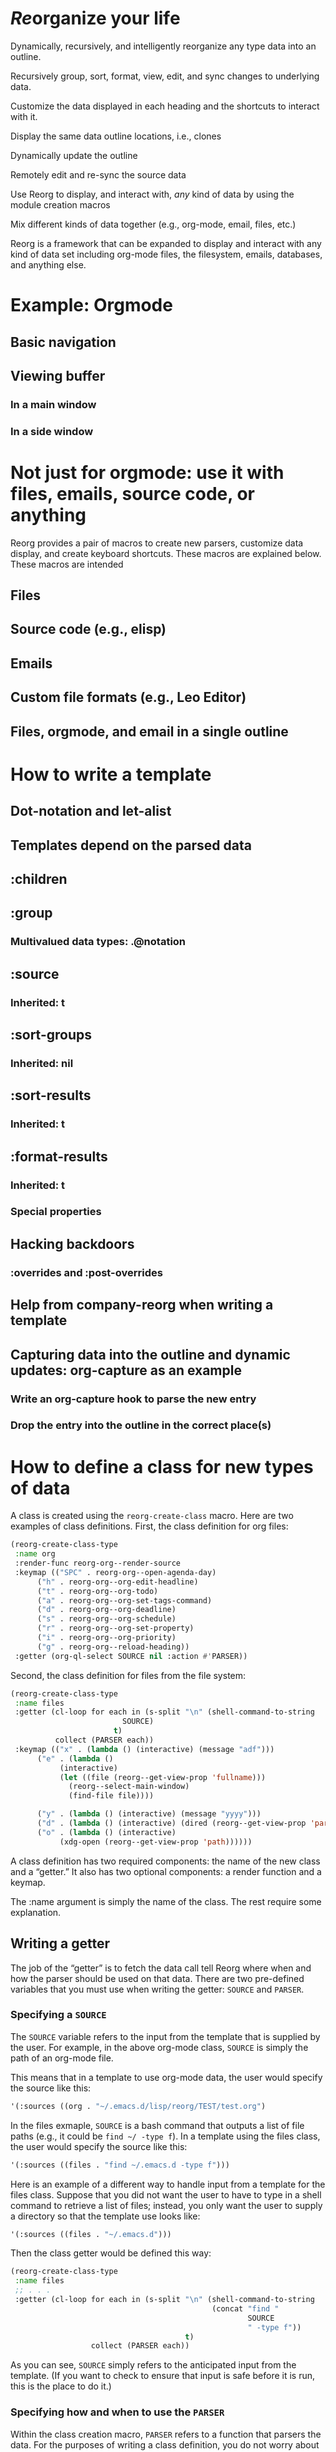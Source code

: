* /Re/​organize your life
Dynamically, recursively, and intelligently reorganize any type data into an outline. 

Recursively group, sort, format, view, edit, and sync changes to underlying data.

Customize the data displayed in each heading and the shortcuts to interact with it.

Display the same data outline locations, i.e., clones

Dynamically update the outline 

Remotely edit and re-sync the source data 

Use Reorg to display, and interact with, /any/ kind of data by using the module creation macros

Mix different kinds of data together (e.g., org-mode, email, files, etc.)

Reorg is a framework that can be expanded to display and interact with any kind of data set including org-mode files, the filesystem, emails, databases, and anything else. 

* Example: Orgmode 
** Basic navigation 
** Viewing buffer 
*** In a main window
*** In a side window 
* Not just for orgmode: use it with files, emails, source code, or anything
Reorg provides a pair of macros to create new parsers, customize data display, and create keyboard shortcuts. These macros are explained below. These macros are intended 
** Files
** Source code (e.g., elisp)
** Emails
** Custom file formats (e.g., Leo Editor)
** Files, orgmode, and email in a single outline 
* How to write a template
** Dot-notation and let-alist
** Templates depend on the parsed data 
** :children 
** :group
*** Multivalued data types: .@notation
** :source 
*** Inherited: t
** :sort-groups
*** Inherited: nil 
** :sort-results
*** Inherited: t
** :format-results 
*** Inherited: t
*** Special properties 
** Hacking backdoors 
*** :overrides and :post-overrides
** Help from company-reorg when writing a template 
** Capturing data into the outline and dynamic updates: org-capture as an example 
*** Write an org-capture hook to parse the new entry 
*** Drop the entry into the outline in the correct place(s)
* How to define a class for new types of data
A class is created using the =reorg-create-class= macro. Here are two examples of class definitions. First, the class definition for org files:

#+begin_src emacs-lisp :results silent
(reorg-create-class-type
 :name org
 :render-func reorg-org--render-source
 :keymap (("SPC" . reorg-org--open-agenda-day)
	  ("h" . reorg-org--org-edit-headline)
	  ("t" . reorg-org--org-todo)
	  ("a" . reorg-org--org-set-tags-command)
	  ("d" . reorg-org--org-deadline)
	  ("s" . reorg-org--org-schedule)
	  ("r" . reorg-org--org-set-property)
	  ("i" . reorg-org--org-priority)
	  ("g" . reorg-org--reload-heading))
 :getter (org-ql-select SOURCE nil :action #'PARSER))
#+end_src
Second, the class definition for files from the file system:
#+begin_src emacs-lisp :results silent
(reorg-create-class-type
 :name files
 :getter (cl-loop for each in (s-split "\n" (shell-command-to-string
					     SOURCE)
				       t)
		  collect (PARSER each))
 :keymap (("x" . (lambda () (interactive) (message "adf")))
	  ("e" . (lambda ()
		   (interactive)
		   (let ((file (reorg--get-view-prop 'fullname)))
		     (reorg--select-main-window)
		     (find-file file))))

	  ("y" . (lambda () (interactive) (message "yyyy")))
	  ("d" . (lambda () (interactive) (dired (reorg--get-view-prop 'parent))))
	  ("o" . (lambda () (interactive)
		   (xdg-open (reorg--get-view-prop 'path))))))
#+end_src
A class definition has two required components: the name of the new class and a “getter.” It also has two optional components: a render function and a keymap.

The :name argument is simply the name of the class. The rest require some explanation. 
** Writing a getter
The job of the “getter” is to fetch the data call tell Reorg where when and how the parser should be used on that data. There are two pre-defined variables that you must use when writing the getter: =SOURCE= and =PARSER=.
*** Specifying a =SOURCE= 

The =SOURCE= variable refers to the input from the template that is supplied by the user. For example, in the above org-mode class, =SOURCE= is simply the path of an org-mode file.

This means that in a template to use org-mode data, the user would specify the source like this:
#+begin_src emacs-lisp :results silent
'(:sources ((org . "~/.emacs.d/lisp/reorg/TEST/test.org")
#+end_src
In the files exmaple, =SOURCE= is a bash command that outputs a list of file paths (e.g., it could be =find ~/ -type f=). In a template using the files class, the user would specify the source like this:
#+begin_src emacs-lisp :results silent
'(:sources ((files . "find ~/.emacs.d -type f")))
#+end_src

Here is an example of a different way to handle input from a template for the files class. Suppose that you did not want the user to have to type in a shell command to retrieve a list of files; instead, you only want the user to supply a directory so that the template use looks like: 

#+begin_src emacs-lisp :results silent
'(:sources ((files . "~/.emacs.d")))
#+end_src

Then the class getter would be defined this way:
#+begin_src emacs-lisp :results silent
  (reorg-create-class-type
   :name files
   ;; . . . 
   :getter (cl-loop for each in (s-split "\n" (shell-command-to-string
                                               (concat "find "
                                                       SOURCE
                                                       " -type f"))
                                         t)
                    collect (PARSER each))
#+end_src
As you can see, =SOURCE= simply refers to the anticipated input from the template. (If you want to check to ensure that input is safe before it is run, this is the place to do it.)
*** Specifying how and when to use the =PARSER=
Within the class creation macro, =PARSER= refers to a function that parsers the data. For the purposes of writing a class definition, you do not worry about /what/ you are parsing; only worry about /when/ you are calling the parser. The parsers for each data type are defined with a separate macro called =reorg-create-data-type=, /see infra/.

There are primary ways to get data and call the =PARSER=.

First, for the org-mode class above, all the data fetching and parsing is done by physically moving through the buffer and calling the parsing function at each heading.

#+begin_src emacs-lisp :results silent
(reorg-create-class-type
 :name org
 ;; . . . 
 :getter (org-ql-select SOURCE nil :action #'PARSER))
#+end_src
This is exactly what =org-ql= does. Alternatively, one could use =org-map-entries= but it is a bit slower:
#+begin_src emacs-lisp :results silent
  (reorg-create-class-type
   :name org
   ;; . . . 
   :getter (with-current-buffer (find-file SOURCE)
             (org-map-entries #'PARSER)))
#+end_src
In these examples, =PARSER= is called with no arguments because it is does not need any data; it gathers the data by examining the buffer. 

But sometimes the data is not contained in a buffer, as in the files example above which runs a shell command and receives a list of file paths, and =PARSER= is called on each member of that list individually. In that case, =PARSER= is called with one argument: the data to be parsed.
#+begin_src emacs-lisp :results silent
  (reorg-create-class-type
   :name files
   ;; . . . 
   :getter (cl-loop for each in (s-split "\n" (shell-command-to-string
                                               (concat "find "
                                                       SOURCE
                                                       " -type f"))
                                         t)
                    collect (PARSER each))
#+end_src
There are two other parts to writing a class definition: (1) writing a function that, when Reorg is used as a sidebar, displays the data at point in the main buffer; and (2) defining keyboard shortcuts to interact with the data. Because these are both optional, they are addressed below. The next section explains how to define what the =PARSER= actually does. 
** Creating data types and defining what the =PARSER= should parse 
In the above examples, we know that =PARSER= is being called either at an org-mode heading or with the path of a file name. The question is what information we want to store from those sources and, optionally, how we want to display that data. This is accomplished with the =reorg-create-data-type= marco.
*** Handling data within a buffer
Suppose that we've created the same minimal org-mode class set out above:
#+begin_src emacs-lisp :results silent
(reorg-create-class-type
 :name org
 :getter (org-ql-select SOURCE nil :action #'PARSER))
#+end_src
Suppose we want to store the TODO state of an org entry for use in our outline. 
#+begin_src emacs-lisp :results silent
(reorg-create-data-type
 :class org
 :name todo 
 :parse (org-entry-get (point) "TODO"))
#+end_src
This tells Reorg that we are adding data named "todo" to the org class. The macro will automatically create a function definition, add that function to an internal parser list, and call that function each time the =PARSER= function is invoked by the org class we defined above.

Let's create another data type that will get and store the priority of the org-mode heading:
#+begin_src emacs-lisp :results silent
  (reorg-create-data-type
   :class org
   :name priority
   :parse (org-entry-get (point) "PRIORITY")
   :display (pcase (alist-get 'priority data)
              ("A" "⚡")
              ("B" "➙")
              ("C" "﹍")
              (_ " ")))
#+end_src
You are not limited to pre-defined parts of the org-mode heading like TODO statets and priorities. For example, here is one that searching the heading for any words prefixed with an @ symbol and that stores a list of those words:
#+begin_src emacs-lisp :results silent
  (reorg-create-data-type
   :class org
   :name at-names
   :parse (let ((headline (org-get-heading t t t t)))
            (cl-loop with start = 0
                     while (setq start (and (string-match "@\\([[:word:]]+\\)" headline start)
                                            (match-end 1)))
                     collect (match-string-no-properties 1 headline))))
#+end_src
Note that this will return a list with, potentially, multiple entries. /See/ [[*Multivalued data types: .@notation][deadling with multivalued data types]], /supra/. 

Hopefully you can see that there is no limit to the data you can extract and save for later display. 

*** Handling data passed to the parser as an argument

The approach is slightly different when you are dealing with data that is passed to the =PARSER= as an argument. For example, in the files example, /supra/, the =PARSER= was called with each path as an argument. 
#+begin_src emacs-lisp :results silent
(reorg-create-class-type
 :name files
 :getter (cl-loop for each in (s-split "\n" (shell-command-to-string
					     SOURCE)
				       t)
		  collect (PARSER each))
 #+end_src
To access the information passed to the parser when using the =reorg-create-data-type= macro, we use the variable =data=.

For example, suppose you were creating an outline and you wanted to sort a list of files by extension. Then we need to parse the file extension:
#+begin_src emacs-lisp :results silent
  (reorg-create-data-type
   :class files
   :name extension
   :parse (f-ext data))
#+end_src
The variable =data= will always refer to the original data passed to =PARSER=. 
*** Referencing previously parsed data
For either approach, you can also reference all the data that has has been generated by the other previous parsers within the same class. For example, suppose you parse and store a [[https://github.com/alphapapa/ts.el][ts]] object that represents the deadline of a heading:
#+begin_src emacs-lisp :results silent
  (reorg-create-data-type
   :class org
   :name ts-deadline
   :parse (when-let ((deadline (org-entry-get (point) "DEADLINE")))
            (ts-parse-org deadline)))
#+end_src
And suppose you also want to parse and store the name of the day associated with the deadline, so that your outline can include headings that include the name of the day of the week. Instead of parsing another ts object, you can simply refer to the previous data using the dot notation that is used in the template system:
#+begin_src emacs-lisp :results silent
  (reorg-create-data-type
   :name ts-day-name
   :class org
   :parse (when .ts-deadline
            (ts-day .ts-deadline))
   :append t)
#+end_src
Alternatively, you can use the variable =DATA= which is the alist of all previously parsed data:
#+begin_src emacs-lisp :results silent
   (reorg-create-data-type
    :name ts-day-name
    :class org
    :parse (when-let ((ts (alist-get 'ts-deadline DATA)))
             (ts-day ts))
    :append t)
 #+end_src
Note the use of :append in both examples. If you want to refer to /previously/ parsed data, you must ensure that parser is run /after/ the parser generating the data you want to use. If the first parser that is run attempts to reference =DATA=, it will be nil because there will be nothing there to reference.

*** Writing a display function (optional)
When a user writes a template and tells Reorg how to format and display the results, the user uses dot notation. But sometimes that is not satisfactory. For example, =(org-entry-get (point) "PRIORITY")= will return "A", "B", or "C". But no one wants to see A, B, or C in their outline because it would be ugly. To change how data is display, use the =:display= keyword. Like the parser, the display keyword can use dot-notation to refer to any previously parsed data (including the data generated by the current parser):
#+begin_src emacs-lisp :results silent
  (reorg-create-data-type
   :class org
   :name priority
   :parse (org-entry-get (point) "PRIORITY")
   :display (pcase .priority 
              ("A" "⚡")
              ("B" "➙")
              ("C" "﹍")
              (_ " ")))
#+end_src
Now, if the user creates a template that displays the priority of an org heading, the data will be transformed and shown as ⚡, ➙, or ﹍ instead of A, B, or C. But the underlying data remains unchanged. 

Note: the =:display= parameter is not the only way to customize how data is displayed because templates can also alter how data is displayed. The :display parameter is most useful if the data being parsed is not a string. For example, if you create a parser that stores an integer value, you should dislay it as a string.

Here is a file parser that stores the depth of the file:
#+begin_src emacs-lisp :results silent
(reorg-create-data-type
 :name depth 
 :class files
 :parse (f-depth data))
#+end_src
If the user attempts to display the depth data in their outline, they'll have to ensure that it's transformed into a string in the user's template. For example suppose the user tries to use a tempalte that formats the results like this:
#+begin_src emacs-lisp :results silent
:format-results (.stars " Depth: " .depth " " .filename)
#+end_src
Reorg will err. It cannot concat .depth because it is an integer. Instead, the user's template will have to be:
#+begin_src emacs-lisp :results silent
:format-results (.stars " Depth: " (number-to-string .depth) " " .filename)
#+end_src
But that's messy because the user should be able to assume that any stored data can be safely displayed. But assume (for whatever reason) you want to keep the data stored as an integer. You can avoid this mess with a definition that uses the =:display= keyword:
#+begin_src emacs-lisp :results silent
  (reorg-create-data-type
   :name depth 
   :class files
   :parse (f-depth data)
   :display (number-to-string .depth))
#+end_src
Or, if you don't care if the .depth data is stored as an iteger, you could also transform it to a string when it is parsed:
#+begin_src emacs-lisp :results silent
  (reorg-create-data-type
   :name depth 
   :class files
   :parse (number-to-string (f-depth data)))
#+end_src
*** Writing a render function (optional)
When a Reorg buffer is displayed in a side window, it can automatically render the data at point as the user moves through the outline. For Reorg to know how to display the data, it needs to be told how to do so. 
*** Creating keyboard shortcuts 
* Planned 
** Changing views on the fly
*** Hoisting headings 
*** Inverting the outline
*** Infinite outlines (not sure what I meant by this)

